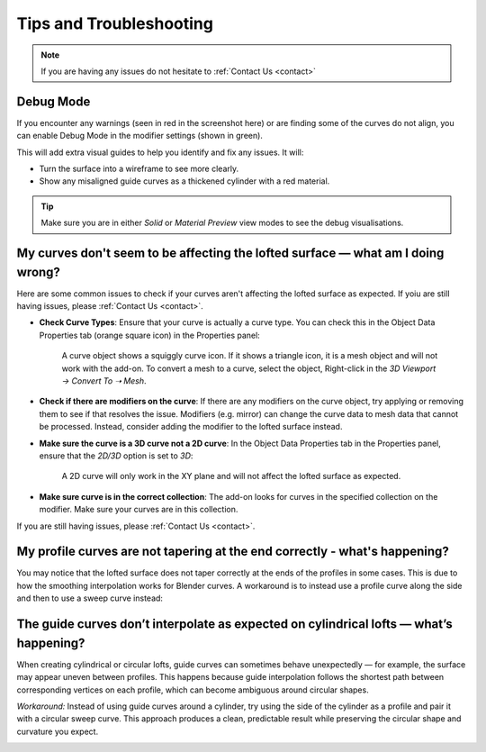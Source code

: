 #####################################
Tips and Troubleshooting
#####################################

.. note::
    
    If you are having any issues do not hesitate to :ref:`Contact Us <contact>`

----------
Debug Mode
----------

.. image:: _static/images/debug_mode.jpg
    :alt: Debug Mode

If you encounter any warnings (seen in red in the screenshot here) or are finding some of the curves do not align, you can enable Debug Mode in the modifier settings (shown in green). 

This will add extra visual guides to help you identify and fix any issues. It will:

* Turn the surface into a wireframe to see more clearly.
* Show any misaligned guide curves as a thickened cylinder with a red material.

.. tip:: 

    .. image:: _static/images/shading_preview.jpg
        :alt: Debug Mode Tip

    Make sure you are in either *Solid* or *Material Preview* view modes to see the debug visualisations.


------------------------------------------------------------------------------------------------------------------------------------------------
My curves don't seem to be affecting the lofted surface — what am I doing wrong?
------------------------------------------------------------------------------------------------------------------------------------------------

Here are some common issues to check if your curves aren't affecting the lofted surface as expected.  If yoiu are still having issues, please :ref:`Contact Us <contact>`.

* **Check Curve Types**: Ensure that your curve is actually a curve type.  You can check this in the Object Data Properties tab (orange square icon) in the Properties panel:

    .. image:: _static/images/check_curve_type.jpg
        :alt: Curve Type
        :width: 600px

    A curve object shows a squiggly curve icon.  If it shows a triangle icon, it is a mesh object and will not work with the add-on. To convert a mesh to a curve, select the object, Right-click in the *3D Viewport → Convert To ➝  Mesh*.

* **Check if there are modifiers on the curve**: If there are any modifiers on the curve object, try applying or removing them to see if that resolves the issue.  Modifiers (e.g. mirror) can change the curve data to mesh data that cannot be processed.  Instead, consider adding the modifier to the lofted surface instead.

* **Make sure the curve is a 3D curve not a 2D curve**: In the Object Data Properties tab in the Properties panel, ensure that the *2D/3D* option is set to *3D*:

    .. image:: _static/images/check_curve_3D.jpg
        :alt: 3D Curve
        :width: 600px

    A 2D curve will only work in the XY plane and will not affect the lofted surface as expected.

* **Make sure curve is in the correct collection**: The add-on looks for curves in the specified collection on the modifier. Make sure your curves are in this collection.

If you are still having issues, please :ref:`Contact Us <contact>`.

------------------------------------------------------------------------------------------------------------------------------------------------
My profile curves are not tapering at the end correctly - what's happening?
------------------------------------------------------------------------------------------------------------------------------------------------

.. image:: _static/images/curver_taper_error.jpg
    :alt: Tapering Issue

You may notice that the lofted surface does not taper correctly at the ends of the profiles in some cases. This is due to how the smoothing interpolation works for Blender curves.  A workaround is to instead use a profile curve along the side and then to use a sweep curve instead:

.. image:: _static/images/profile_correction.jpg
    :alt: Tapering Workaround

------------------------------------------------------------------------------------------------------------------------------------------------
The guide curves don’t interpolate as expected on cylindrical lofts — what’s happening?
------------------------------------------------------------------------------------------------------------------------------------------------

.. image:: _static/images/guide_curve_error.jpg 
    :alt: Guide Curve Issue

When creating cylindrical or circular lofts, guide curves can sometimes behave unexpectedly — for example, the surface may appear uneven between profiles.
This happens because guide interpolation follows the shortest path between corresponding vertices on each profile, which can become ambiguous around circular shapes.

*Workaround:* Instead of using guide curves around a cylinder, try using the side of the cylinder as a profile and pair it with a circular sweep curve.
This approach produces a clean, predictable result while preserving the circular shape and curvature you expect.

.. image:: _static/images/profiles_sweep_fix.jpg
    :alt: Guide Curve Workaround


